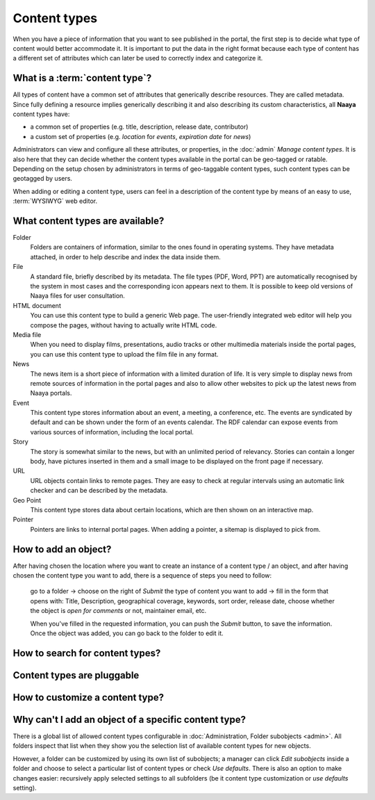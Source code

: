 Content types
=============

When you have a piece of information that you want to see published in the
portal, the first step is to decide what type of content would better
accommodate it. It is important to put the data in the right format because
each type of content has a different set of attributes which can later be
used to correctly index and categorize it.

What is a :term:`content type`?
---------------------------------

All types of content have a common set of attributes that generically describe
resources. They are called metadata. Since fully defining a resource implies
generically describing it and also describing its custom characteristics, all **Naaya** content types have:

* a common set of properties (e.g. title, description, release date, contributor)
* a custom set of properties (e.g. *location* for *events*, *expiration date* for *news*)

Administrators can view and configure all these attributes, or properties, in
the :doc:`admin` *Manage content types*. It is also here that they can decide whether the content types available in the portal can be geo-tagged or
ratable. Depending on the setup chosen by administrators in terms of
geo-taggable content types, such content types can be geotagged by users.

When adding or editing a content type, users can feel in a description of
the content type by means of an easy to use, :term:`WYSIWYG` web editor.

What content types are available?
---------------------------------

Folder
  Folders are containers of information, similar to the ones found
  in operating systems. They have metadata attached, in order to
  help describe and index the data inside them.

File
  A standard file, briefly described by its metadata.
  The file types (PDF, Word, PPT) are automatically recognised by
  the system in most cases and the corresponding icon appears
  next to them. It is possible to keep old versions of Naaya files
  for user consultation.

HTML document
  You can use this content type to build a generic Web page.
  The user-friendly integrated web editor will help you compose the
  pages, without having to actually write HTML code.

Media file
  When you need to display films, presentations, audio tracks or
  other multimedia materials inside the portal pages, you can use
  this content type to upload the film file in any format.

News
  The news item is a short piece of information with a limited
  duration of life. It is very simple to display news from remote
  sources of information in the portal pages and also to allow other
  websites to pick up the latest news from Naaya portals.

Event
  This content type stores information about an event, a meeting, a
  conference, etc. The events are syndicated by default and can be
  shown under the form of an events calendar. The RDF calendar can
  expose events from various sources of information, including the
  local portal.

Story
  The story is somewhat similar to the news, but with an unlimited
  period of relevancy. Stories can contain a longer body, have
  pictures inserted in them and a small image to be displayed on
  the front page if necessary.

URL
  URL objects contain links to remote pages. They are easy to check at
  regular intervals using an automatic link checker and can be described
  by the metadata.

Geo Point
  This content type stores data about certain locations, which are then
  shown on an interactive map.

Pointer
  Pointers are links to internal portal pages. When adding a pointer, a
  sitemap is displayed to pick from.

How to add an object?
-----------------------------------------------------

After having chosen the location where you want to create an instance of a 
content type / an object, and after having chosen the content type you want to
add, there is a sequence of steps you need to follow:

    go to a folder -> choose on the right of *Submit* the type of content you want
    to add -> fill in the form that opens with: Title, Description,
    geographical coverage, keywords, sort order, release date, choose whether
    the object is *open for comments* or not, maintainer email, etc.

    When you've filled in the requested information, you can push the
    *Submit* button, to save the information. Once the object was added,
    you can go back to the folder to edit it.

How to search for content types?
--------------------------------

Content types are pluggable
---------------------------

How to customize a content type?
--------------------------------

Why can't I add an object of a specific content type?
-----------------------------------------------------
There is a global list of allowed content types configurable in
:doc:`Administration, Folder subobjects <admin>`. All folders inspect that list when they
show you the selection list of available content types for new objects.

However, a folder can be customized by using its own list of subobjects;
a manager can click *Edit subobjects* inside a folder and choose to
select a particular list of content types or check *Use defaults*. There
is also an option to make changes easier: recursively apply selected settings
to all subfolders (be it content type customization or `use defaults` setting).
